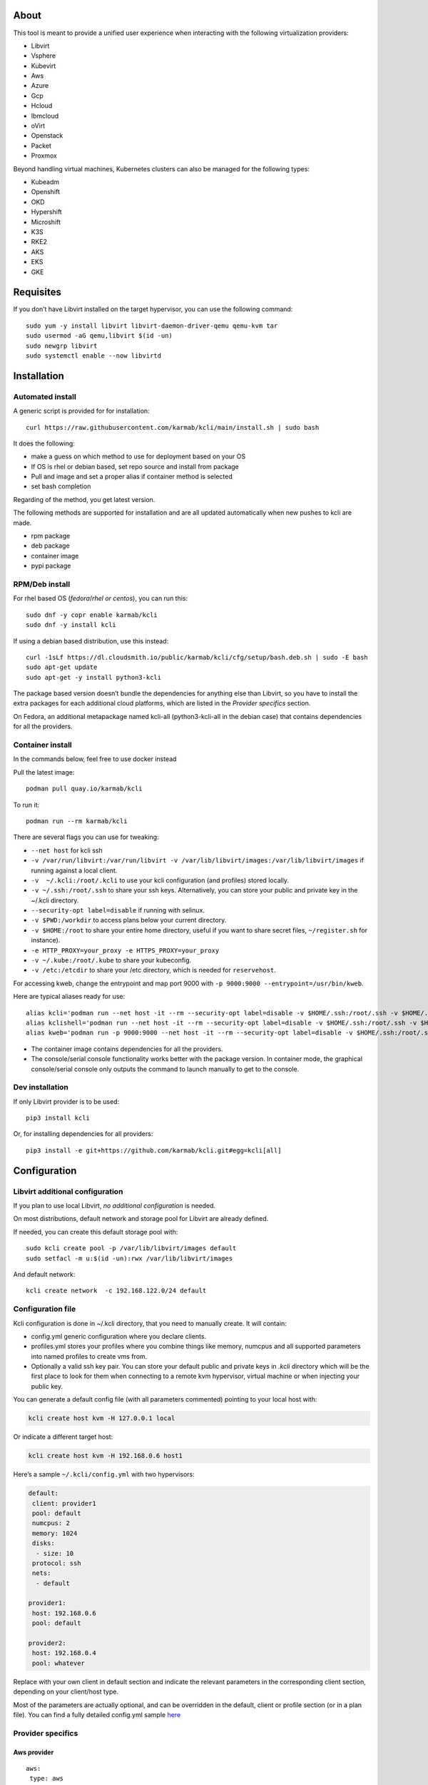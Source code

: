 About
=====

This tool is meant to provide a unified user experience when interacting with the following virtualization providers:

- Libvirt
- Vsphere
- Kubevirt
- Aws
- Azure
- Gcp
- Hcloud
- Ibmcloud
- oVirt
- Openstack
- Packet
- Proxmox

Beyond handling virtual machines, Kubernetes clusters can also be managed for the following types:

- Kubeadm
- Openshift
- OKD
- Hypershift
- Microshift
- K3S
- RKE2
- AKS
- EKS
- GKE

Requisites
==========

If you don’t have Libvirt installed on the target hypervisor, you can use the following command:

::

   sudo yum -y install libvirt libvirt-daemon-driver-qemu qemu-kvm tar
   sudo usermod -aG qemu,libvirt $(id -un)
   sudo newgrp libvirt
   sudo systemctl enable --now libvirtd

Installation
============

Automated install
-----------------

A generic script is provided for for installation:

::

   curl https://raw.githubusercontent.com/karmab/kcli/main/install.sh | sudo bash

It does the following:

- make a guess on which method to use for deployment based on your OS
- If OS is rhel or debian based, set repo source and install from package
- Pull and image and set a proper alias if container method is selected
- set bash completion

Regarding of the method, you get latest version.

The following methods are supported for installation and are all updated automatically when new pushes to kcli are made.

- rpm package
- deb package
- container image
- pypi package

RPM/Deb install
---------------

For rhel based OS (*fedora*/*rhel or centos*), you can run this:

::

   sudo dnf -y copr enable karmab/kcli
   sudo dnf -y install kcli

If using a debian based distribution, use this instead:

::

   curl -1sLf https://dl.cloudsmith.io/public/karmab/kcli/cfg/setup/bash.deb.sh | sudo -E bash
   sudo apt-get update
   sudo apt-get -y install python3-kcli

The package based version doesn’t bundle the dependencies for anything else than Libvirt, so you have to install the extra packages for each additional cloud platforms, which are listed in the *Provider specifics* section.

On Fedora, an additional metapackage named kcli-all (python3-kcli-all in the debian case) that contains dependencies for all the providers.

Container install
-----------------

In the commands below, feel free to use docker instead

Pull the latest image:

::

   podman pull quay.io/karmab/kcli

To run it:

::

   podman run --rm karmab/kcli

There are several flags you can use for tweaking:

- ``--net host`` for kcli ssh
- ``-v /var/run/libvirt:/var/run/libvirt -v /var/lib/libvirt/images:/var/lib/libvirt/images`` if running against a local client.
- ``-v  ~/.kcli:/root/.kcli`` to use your kcli configuration (and profiles) stored locally.
- ``-v ~/.ssh:/root/.ssh`` to share your ssh keys. Alternatively, you can store your public and private key in the ~/.kcli directory.
- ``--security-opt label=disable`` if running with selinux.
- ``-v $PWD:/workdir`` to access plans below your current directory.
- ``-v $HOME:/root`` to share your entire home directory, useful if you want to share secret files, ``~/register.sh`` for instance).
- ``-e HTTP_PROXY=your_proxy -e HTTPS_PROXY=your_proxy``
- ``-v ~/.kube:/root/.kube`` to share your kubeconfig.
- ``-v /etc:/etcdir`` to share your /etc directory, which is needed for ``reservehost``.

For accessing kweb, change the entrypoint and map port 9000 with ``-p 9000:9000 --entrypoint=/usr/bin/kweb``.

Here are typical aliases ready for use:

::

   alias kcli='podman run --net host -it --rm --security-opt label=disable -v $HOME/.ssh:/root/.ssh -v $HOME/.kcli:/root/.kcli -v /var/lib/libvirt/images:/var/lib/libvirt/images -v /var/run/libvirt:/var/run/libvirt -v $PWD:/workdir quay.io/karmab/kcli'
   alias kclishell='podman run --net host -it --rm --security-opt label=disable -v $HOME/.ssh:/root/.ssh -v $HOME/.kcli:/root/.kcli -v /var/lib/libvirt/images:/var/lib/libvirt/images -v /var/run/libvirt:/var/run/libvirt -v $PWD:/workdir --entrypoint=/bin/bash quay.io/karmab/kcli'
   alias kweb='podman run -p 9000:9000 --net host -it --rm --security-opt label=disable -v $HOME/.ssh:/root/.ssh -v $HOME/.kcli:/root/.kcli -v /var/lib/libvirt/images:/var/lib/libvirt/images -v /var/run/libvirt:/var/run/libvirt -v $PWD:/workdir --entrypoint=/usr/bin/kweb quay.io/karmab/kcli'

- The container image contains dependencies for all the providers.
- The console/serial console functionality works better with the package version. In container mode, the graphical console/serial console only outputs the command to launch manually to get to the console.

Dev installation
----------------

If only Libvirt provider is to be used:

::

   pip3 install kcli

Or, for installing dependencies for all providers:

::

   pip3 install -e git+https://github.com/karmab/kcli.git#egg=kcli[all]

Configuration
=============

Libvirt additional configuration
--------------------------------

If you plan to use local Libvirt, *no additional configuration* is needed.

On most distributions, default network and storage pool for Libvirt are already defined.

If needed, you can create this default storage pool with:

::

   sudo kcli create pool -p /var/lib/libvirt/images default
   sudo setfacl -m u:$(id -un):rwx /var/lib/libvirt/images

And default network:

::

   kcli create network  -c 192.168.122.0/24 default

Configuration file
------------------

Kcli configuration is done in ~/.kcli directory, that you need to manually create. It will contain:

- config.yml generic configuration where you declare clients.
- profiles.yml stores your profiles where you combine things like memory, numcpus and all supported parameters into named profiles to create vms from.
- Optionally a valid ssh key pair. You can store your default public and private keys in *.kcli* directory which will be the first place to look for them when connecting to a remote kvm hypervisor, virtual machine or when injecting your public key.

You can generate a default config file (with all parameters commented) pointing to your local host with:

.. code:: shell

   kcli create host kvm -H 127.0.0.1 local

Or indicate a different target host:

.. code:: shell

   kcli create host kvm -H 192.168.0.6 host1

Here’s a sample ``~/.kcli/config.yml`` with two hypervisors:

.. code:: yaml

   default:
    client: provider1
    pool: default
    numcpus: 2
    memory: 1024
    disks:
     - size: 10
    protocol: ssh
    nets:
     - default

   provider1:
    host: 192.168.0.6
    pool: default

   provider2:
    host: 192.168.0.4
    pool: whatever

Replace with your own client in default section and indicate the relevant parameters in the corresponding client section, depending on your client/host type.

Most of the parameters are actually optional, and can be overridden in the default, client or profile section (or in a plan file). You can find a fully detailed config.yml sample `here <https://github.com/karmab/kcli/tree/main/samples/config.yml>`__

Provider specifics
------------------

Aws provider
~~~~~~~~~~~~

::

   aws:
    type: aws
    access_key_id: AKAAAAAAAAAAAAA
    access_key_secret: xxxxxxxxxxyyyyyyyy
    region: eu-west-3
    keypair: mykey

The following parameters are specific to aws:

- ``access_key_id``
- ``access_key_secret``
- ``region``
- ``zone`` (Optional)
- ``keypair``
- ``session_token``

To use this provider with kcli rpm, you’ll need to install

::

   dnf -y install python3-boto3

see `AWS EKS workflow <https://github.com/karmab/kcli/blob/main/docs/EKS-kcli.md>`__ for an example process

Azure provider
~~~~~~~~~~~~~~

::

   azure:
    type: azure
    subscription_id: AKAAAAAAAAAAAAA
    app_id: AKAAAAAAAAAAAAA
    tenant_id: AKAAAAAAAAAAAAA
    secret: xxxxxxxxxxyyyyyyyy
    location: westus

The following parameters are specific to azure:

- ``subscription_id``
- ``app_id``
- ``tenant_id``
- ``secret``
- ``location``
- ``admin_user``. Defaults to superadmin
- ``admin_password``. If specified, it need to be compliant with azure policy. When missing, a random one is generated (and printed) for each vm
- ``mail``. Optional, used only to access serial console of vms.
- ``storage_account``. Optional, used for bucket related operations.

The policy for password states that a valid password needs to satisfy at least 3 of the following requirements:

- contain an uppercase character.
- contain a lowercase character.
- contain a numeric digit.
- contain a special character.
- not contain control characters.

You can create a service principal using Azure UI and add Contributor (and Storage Blob Data Contributor) role from there, or using az command like this:

::

   az ad sp create-for-rbac --role Contributor --name openshift-install --scope /subscriptions/${SUBSCRIPTION}
   az ad sp create-for-rbac --role "Storage Blob Data Contributor" --name openshift-install --scope /subscriptions/${SUBSCRIPTION}

To use this provider, you’ll need to install (from pip):

::

   pip3 install azure-mgmt-compute azure-mgmt-network azure-mgmt-resource azure-mgmt-core azure-identity

Gcp provider
~~~~~~~~~~~~

::

   gcp1:
    type: gcp
    credentials: ~/myproject.json
    project: myproject
    region: europe-west1

The following parameters are specific to Gcp:

- ``credentials`` (pointing to a json service account file). if not specified, the environment variable *GOOGLE_APPLICATION_CREDENTIALS* will be used
- ``project``
- ``region``
- ``zone`` (Optional)

also note that Gcp provider supports creation of dns records for an existing domain and that your home public key will be uploaded if needed

To gather your service account file:

- Select the “IAM” → “Service accounts” section within the Google Cloud Platform console.
- Select “Create Service account”.
- Select “Project” → “Editor” as service account Role.
- Select “Furnish a new private key”.
- Select “Save”.

To Create a dns zone:

- Select the “Networking” → “Network Services” → “Cloud DNS”.
- Select “Create Zone”.
- Put the same name as your domain, but with ‘-’ instead.

If accessing behind a proxy, be sure to set *HTTPS_PROXY* environment variable to ``http://your_proxy:your_port``

To use this provider, you’ll need to install (from pip):

::

   pip3 install google-api-python-client google-auth-httplib2 google-cloud-dns

If you want to deploy GKE clusters, you will also need ``google-cloud-container`` library

Hetzner Cloud provider
~~~~~~~~~~~~~~~~~~~~~~

::

   myhetzner:
     type: hcloud
     apikey: xxxx
     location: eu-gb

The following parameters are specific to hetzner cloud:

- apikey.
- location

To use this provider with kcli rpm, you’ll need to install the following packets (from pip):

::

   pip3 install hcloud

IBM Cloud provider
~~~~~~~~~~~~~~~~~~

::

   myibm:
     type: ibm
     iam_api_key: xxxx
     region: eu-gb
     zone: eu-gb-2
     vpc: pruebak

The following parameters are specific to ibm cloud:

- iam_api_key.
- region
- zone
- vpc. Default vpc
- cos_api_key. Optional Cloud object storage apikey
- cos_resource_instance_id. Optional Cloud object storage resource_instance_id (something like “crn:v1:bluemix:public:cloud-object-storage:global:a/yyy:xxxx::”). Alternatively you can provide the resource name
- cos_resource_instance_id. Optional Cis resource_instance_id used for DNS. Alternatively, you can provide the resource name

To use this provider with kcli rpm, you’ll need to install the following packets (from pip):

::

   pip3 install ibm_vpc ibm-cos-sdk ibm-platform-services ibm-cloud-networking-services cos-aspera

KVM/Libvirt provider
~~~~~~~~~~~~~~~~~~~~

::

   twix:
    type: kvm
    host: 192.168.1.6

Without configuration, Libvirt provider tries to connect locally using qemu:///system.

Additionally, remote hypervisors can be configured by indicating either a host, a port and protocol or a custom qemu url.

When using the host, port and protocol combination, default protocol uses ssh and as such assumes you are able to connect without password to your remote instance.

If using tcp protocol instead, you will need to configure Libvirtd in your remote Libvirt hypervisor to accept insecure remote connections.

You will also likely want to indicate default Libvirt pool to use (although, as with any parameter, it can be done in the default section).

The following parameters are specific to Libvirt:

- ``url`` custom qemu uri.
- ``session`` Defaults to ``False`` If you want to use qemu:///session (locally or remotely). Not recommended as it complicates access to the vm and is said to have lower performance.
- ``legacy`` Defaults to ``False``. Add extra socket information to libvirt uri as needed on some old hypervisors.

Kubevirt provider
~~~~~~~~~~~~~~~~~

For Kubevirt, you will need to define one (or several) sections with the type Kubevirt in your *~/.kcli/config.yml*

::

   kubevirt:
    type: kubevirt
    kubeconfig: _path_to_kubeconfig

You can use additional parameters for the Kubevirt section:

- ``kubeconfig`` kubeconfig file path
- ``context`` the k8s context to use.
- ``pool`` your default storageclass. can also be set as blank, if no storage class should try to bind pvcs.
- ``namespace`` target namespace.
- ``tags`` additional list of tags in a key=value format to put to all created vms in their *nodeSelector*. Can be further indicated at profile or plan level in which case values are combined. This provides an easy way to force vms to run on specific nodes, by matching labels.
- ``access_mode`` Way to access vms other ssh. Defaults to NodePort,in which case a svc with a nodeport pointing to the ssh port of the vm will be created. Otherpossible values are LoadBalancer to create a svc of type loadbalancer to point to the vm or External to connect using the sdn ip of the vm. If tunnel options are set, they take precedence
- ``volume_mode`` Volume Mode. Defaults to None
- ``volume_access`` Volume access mode. Defaults to None
- ``disk_hotplug`` Whether to allow to hotplug (and unplug) disks. Defaults to false. Note it also requires to enable The HotplugVolumes featureGate within Kubevirt
- ``embed_userdata`` Whether to embed userdata directly in the vm spec. Defaults to false
- ``registry`` Specific registry where to gather karmab/curl image used when pool/sc has a volume binding mode of WaitForFirstConsumer. Defaults to quay.io

You can use the following indications to gather context, create a suitable service account and retrieve its associated token:

To list the context at your disposal

::

   kubectl config view -o jsonpath='{.contexts[*].name}'

To create a service account and give it privileges to handle vms on a given namespace,

::

   SERVICEACCOUNT=kcli
   NAMESPACE=default
   kubectl create serviceaccount $SERVICEACCOUNT -n $NAMESPACE
   kubectl create rolebinding $SERVICEACCOUNT --clusterrole=admin --user=system:serviceaccount:$NAMESPACE:$SERVICEACCOUNT

To gather a token (in /tmp/token):

::

   SERVICEACCOUNT=kcli
   NAMESPACE=default
   SECRET=`kubectl get sa $SERVICEACCOUNT -n $NAMESPACE -o jsonpath={.secrets[0].name}`
   kubectl get secret $SECRET -n $NAMESPACE -o jsonpath={.data.token} | base64 -d

You can then shape a kubeconfig providing data as in this sample

::

   apiVersion: v1
   clusters:
   - cluster:
       insecure-skip-tls-verify: true
       server: https://${SERVER}:6443
     name: sa
   contexts:
   - context:
       cluster: sa
       namespace: ${NAMESPACE}
       user: sa
     name: sa
   current-context: sa
   kind: Config
   preferences: {}
   users:
   - name: sa
     user:
       token: ${TOKEN}

On OpenShift, you can simply use

::

   oc whoami -t

*kubectl* (or *oc*) is the only requirement

Openstack provider
~~~~~~~~~~~~~~~~~~

::

   myopenstack:
    type: openstack
    user: testk
    password: testk
    project: testk
    domain: Default
    auth_url: http://openstack:5000/v3
    ca_file: ~/ca-trust.crt

The following parameters are specific to openstack:

- ``envrc`` (Optional) Path to an envrc file
- ``auth_url``
- ``project``
- ``domain`` Defaults to *Default*
- ``ca_file`` (Optional)
- ``external_network`` (Optional). Indicates which network use for floating ips (useful when you have several ones)
- ``region_name`` (Optional). Used in OVH Openstack
- ``glance_disk`` (Optional). Prevents creating a disk from glance image. Defaults to false
- ``token`` (Optional). Keystone Token (That can be retrieved with ``openstack token issue -c id -f value``)

To use this provider with kcli rpm, you’ll need to install the following rpms

::

   grep -q 'Red Hat' /etc/redhat-release && subscription-manager repos --enable openstack-16-tools-for-rhel-8-x86_64-rpms
   dnf -y install python3-keystoneclient python3-glanceclient python3-cinderclient python3-neutronclient python3-novaclient python3-swiftclient

oVirt provider
~~~~~~~~~~~~~~

::

   myovirt:
    type: ovirt
    host: ovirt.default
    user: admin@internal
    password: prout
    datacenter: Default
    cluster: Default
    pool: Default
    org: YourOrg
    ca_file: ~/ovirt.pem

The following parameters are specific to oVirt:

- ``org`` Organization
- ``ca_file`` Points to a local path with the cert of the oVirt engine host. It can be retrieved with ``curl "http://$HOST/ovirt-engine/services/pki-resource?resource=ca-certificate&format=X509-PEM-CA" > ~/.kcli/ovirt.pem``
- ``cluster`` Defaults to Default
- ``datacenter`` Defaults to Default
- ``filtervms`` Defaults to True. Only list vms created by kcli.
- ``filteruser`` Defaults to False. Only list vms created by own user
- ``filtertag`` Defaults to None. Only list vms created by kcli with the corresponding filter=filtertag in their description. Useful for environments when you share the same user

Note that pool in oVirt context refers to storage domain.

To use this provider with kcli rpm, you’ll need to install

::

   dnf -y install https://resources.ovirt.org/pub/yum-repo/ovirt-release44.rpm
   dnf -y install python3-ovirt-engine-sdk4

Deploying oVirt dependencies with pip
^^^^^^^^^^^^^^^^^^^^^^^^^^^^^^^^^^^^^

You will need to get *ovirt-engine-sdk-python* . On fedora, for instance, you would run:

::

   dnf -y copr enable karmab/kcli
   yum -y install kcli gcc redhat-rpm-config python3-devel openssl-devel libxml2-devel libcurl-devel
   export PYCURL_SSL_LIBRARY=openssl
   pip3 install ovirt-engine-sdk-python

On rhel, set PYCURL_SSL_LIBRARY to nss instead

If you install manually from pip, you might need to install pycurl manually with the following line (and get openssl-dev headers)

::

   pip install --no-cache-dir --global-option=build_ext --global-option="-L/usr/local/opt/openssl/lib" --global-option="-I/usr/local/opt/openssl/include"  pycurl

Packet provider
~~~~~~~~~~~~~~~

::

   myvpacket:
     type: packet
     auth_token: xxxx
     project: kcli
     facility: ams1
     tunnelhost: wilibonka.mooo.com

The following parameters are specific to packet:

- auth_token.
- project
- facility. Can be omitted in which case you will have to specify on which facility to deploy vms.
- tunnelhost. Optional. When creating vms using ignition, the generated ignition file will be copied to the tunnelhost so it can be served (typically via web)
- tunneldir. Where to copy the ignition files when using a tunnelhost. Defaults to */var/www/html*

To use this provider with kcli rpm, you’ll need to install packet-python (from pip):

::

   pip3 install packet-python

Proxmox provider
~~~~~~~~~~~~~~~~

::

   myproxmox:
    type: proxmox
    host: pve.karmalabs.corp
    user: root@pam
    password: mypassword
    pool: local

The following parameters are specific to proxmox:

- ``auth_token_name`` and ``auth_token_secret`` (Optional). API Token used for authentification instead of password.
- ``filtertag`` (Optional). Only manage VMs created by kcli with the corresponding tag.
- ``node`` (Optional). Create VMs on specified PVE node in case of Proxmox cluster.
- ``imagepool`` (Optional). Storage pool for images and ISOs.
- ``verify_ssl`` (Optional). Enable/Disable SSL verification. Default to True.

Note that uploading images and cloud-init/ignition files requires ssh access to the Proxmox host. It’s highly recommended to configure passwordless ssh authentification.

To use this provider with kcli rpm, you’ll need to install the following rpms

::

   pip3 install proxmoxer

Vsphere provider
~~~~~~~~~~~~~~~~

::

   myvsphere:
    type: vsphere
    host: xxx-vcsa67.vcenter.e2e.karmalabs.corp
    user: administrator@karmalabs.corp
    password: mypassword
    datacenter: Madrid
    cluster: mycluster
    pool: mysuperdatastore

The following parameters are specific to Vsphere:

- ``cluster``
- ``datacenter`` Defaults to Default
- ``filtervms`` Defaults to False. Only list vms created by kcli. Useful for environments when you are superadmin and have a ton of vms!!!
- ``category`` Defaults to kcli. Category where to create tags in order to apply them to vms. If tags are requested for a given vm, they will be created on the fly along with the category, if missing
- ``basefolder`` Optional base folder where to create all vms
- ``isofolder`` Optional folder where to keep ISOs
- ``dvs`` Whether to gather DVS networks. Enabled by default, but can be set to False to speed up operations if you don’t have dvs networks
- ``import_network`` Defaults to ‘VM Network’. Network to use as part of the template created when downloading image
- ``timeout`` Defaults to 3600. Custom connectionPooltimeout
- ``force_pool`` Defaults to False. Whether to check source pool of image and relocate when it doesn’t match specified pool
- ``restricted`` Defaults to False. Prevents create folder operations
- ``serial`` Defaults to False. Enables serial console for each vm using an aleatory port on the corresponding host (This requires to add the firewall rule set named *VM serial port connected over network*)

Note that pool in Vsphere context refers to datastore.

To use this provider with kcli rpm, you’ll need to install

::

   dnf -y install python3-pyvmomi python3-cryptography

Using a standalone ESX
^^^^^^^^^^^^^^^^^^^^^^

For an esx, a couple of adjustments are needed. The cluster should point to the hostname of the esx and the keys datacenter, pools and user have fixed values.

::

   myesx:
     type: vsphere
     host: 10.6.118.114
     user: root
     password: mypassword
     datacenter: ha-datacenter
     pool: datastore1
     cluster: superesx

Using hostgroups and vm-host rules
^^^^^^^^^^^^^^^^^^^^^^^^^^^^^^^^^^

The requisite is to create the hostgroup by yourself so that you can associate your hosts to it.

Then, when creating a vm, one can provide the following extra parameters:

- vmgroup: if it doesn’t exist, the group will be created and in any case, the vm will get added to it.

- hostgroup and hostrule: if both are provided and the hostrule doesnt exist, it will be created as affinity rule with the vmgroup and the hostgroup to it.

Note that when using this within a plan (or a cluster), it’s enough to provide hostgroup and hostrule for the first vm of the plan so that the hostrule gets created ( though a kcli vmrule for instance), and vmgroup for all of them, so that the group gets created with the first vm, and then the remaining vm only get added.

Also note that vmgroups and hostrules dont get deleted along with vms (to ease recreation of the same assets).

Using vm anti affinity rules
^^^^^^^^^^^^^^^^^^^^^^^^^^^^

Within a plan, you can set the keyword ``antipeers`` to a list of vms which should never land on the same ESX host. When the last vm from this list gets created, the corresponding anti affinity rule will be created (and Vsphere will relocate the other vms accordingly)

Web
~~~

This provider allows you to interact with a kweb instance using kcli commands

::

   myweb:
    type: web
    host: 127.0.0.1
    port: 8000

The following parameters are specific to the web provider:

- ``localkube``. Defaults to true. Use REST calls when handling kubes

Storing credentials securely
----------------------------

You can hide your secrets in *~/.kcli/config.yml* by replacing any value by *?secret*. You can then place the real value in *~/.kcli/secrets.yml* by using the same yaml hierarchy.

For instance, if you have the following in your config file:

::

   xxx:
    password: ?secret

You would then put the real password in your secrets file this way:

::

   xxx:
    password: mypassword

Auto Completion
---------------

You can enable autocompletion if running kcli from package or pip.

Add the following line in one of your shell files (.bashrc, .zshrc, …)

::

   eval "$(register-python-argcomplete kcli)"

With fish, add the following snippet in *.config/fish/config.fish*

::

   function __fish_kcli_complete
       set -x _ARGCOMPLETE 1
       set -x _ARGCOMPLETE_IFS \n
       set -x _ARGCOMPLETE_SUPPRESS_SPACE 1
       set -x _ARGCOMPLETE_SHELL fish
       set -x COMP_LINE (commandline -p)
       set -x COMP_POINT (string length (commandline -cp))
       set -x COMP_TYPE
       if set -q _ARC_DEBUG
           kcli 8>&1 9>&2 1>/dev/null 2>&1
       else
           kcli 8>&1 9>&2 1>&9 2>&1
       end
   end
   complete -c kcli -f -a '(__fish_kcli_complete)'

Usage
=====

Creating a vm
-------------

Cloud Images from common distros aim to be the primary source for your vms.

You can list available cloud images ready for downloading with

.. code:: shell

   kcli list available-images

*kcli download image* can be used to download a specific cloud image. for instance, centos9:

.. code:: shell

   kcli download image centos9stream

At this point, you can deploy vms directly from the image, using default settings for the vm:

.. code:: shell

   kcli create vm -i centos9stream vm1

This create a vm with 2 numcpus and 512Mb of ram, and also inject your public key using cloudinit.

The resulting vm can be accessed using *kcli ssh vm1*.

Kcli uses the default ssh_user associated to the `cloud image <http://docs.openstack.org/image-guide/obtain-images.html>`__.

To guess it, kcli checks the image name. So for example, your centos image must contain the term “centos” in the file name, otherwise “root” is used.

For out of band access to the vm, ``kcli console`` or ``kcli console --serial`` can be used

Customizing a vm
----------------

Using parameters, you can tweak the vm creation. A full list of keywords can be used.

You can use the following to get a list of available keywords, and their default value

.. code:: shell

   kcli get keywords

When creating a vm, you can then combine any of those keywords

.. code:: shell

   kcli create vm -P keyword1=value1 -P keyword2=value2 -P keyword2=value3 (....)

Note that those parameters dont have to be only keyword. You can pass any key-value pair so that they are used when injecting files or commands.

Cpus and Memory
~~~~~~~~~~~~~~~

Using such parameters, you can tweak the vm creation. For instance, the following customizes the number of cpus and memory of the vm.

.. code:: shell

   kcli create vm -i centos9stream -P memory=2048 -P numcpus=4 vm1

Disks
~~~~~

You can also pass ``disks``. For instance to create a vm with 2 disks

.. code:: shell

   kcli create vm -i centos9stream -P disks=[10,20] vm1

The disks keyword can either be a list of integers or we can pass a list of dictionaries to tweak even further. For instance, we can set the disk interface of one of the disk so that it uses SATA

.. code:: shell

   kcli create vm -i centos9stream -P disks=['{"size": 10, "interface": "sata"}'] vm1

You can combine both syntaxes, as shown in the next example where we create a 2-disks vm where the second one is SATA

.. code:: shell

   kcli create vm -i centos9stream -P disks=['20,{"size": 10, "interface": "sata"}'] vm1

Nets
~~~~

``nets`` keyword allows you to create vms with several nics and using specific networks. For instance, we can create a vm with two nics connected to the default network

.. code:: shell

   kcli create vm -i centos9stream -P nets=[default,default] vm1

As with disks, we can tweak even further, for instance, to force the mac address of the vm

.. code:: shell

   kcli create vm -i centos9stream -P nets=['{"name": "default", "mac": "aa:aa:aa:bb:bb:90"}'] vm1

Or change the nic driver

.. code:: shell

   kcli create vm -i centos9stream -P nets=['{"name": "default", "type": "e1000"}'] vm1

Again, both syntaxes can be combined

Injecting files
~~~~~~~~~~~~~~~

You can inject a list of ``files`` in your vms. For instance, to inject a file named myfile.txt, use

.. code:: shell

   kcli create vm -i centos9stream -P files=[myfile.txt] vm1

The corresponding file will be located in /root

Note that this file gets rendered first through jinja, by using any of the parameter provided in the command line.

For instance, if myfile.txt contains:

::

   Welcome to the box {{ mybox }}

When we launch ``kcli create vm -i centos9stream -P files=[myfile.txt] -P mybox=superbox``, the myfile.txt ends up with the following content:

::

   Welcome to the box superbox

By using jinja constructs (whether variables, conditional or loops), we can customize completely the resulting vm

Of course, we might not want all files to end up in /root. By using a more accurate spec in our files section, we can indicate where to create the file

.. code:: shell

   kcli create vm -i centos9stream -P files=['{"path": "/etc/motd", "origin": "myfile.txt"}']

We can also set a specific mode for the file

.. code:: shell

   kcli create vm -i centos9stream -P files=['{"path": "/etc/motd", "origin": "myfile.txt", "mode": "644}']

Injecting cmds and scripts
~~~~~~~~~~~~~~~~~~~~~~~~~~

You can inject a list of ``cmds`` in your vms. For instance, to install a specific package use

.. code:: shell

   kcli create vm -i centos9stream -P cmds=['yum -y install nc'] vm1

Alternatively, you can use the keyword ``scripts`` to inject a list of script files from you current directory

.. code:: shell

   kcli create vm -i centos9stream -P scripts=[myscript.sh]  vm1

This has the benefit that the scripts get rendered via jinja in the same way as files do, by leveraging additional parameters provided in the command line

As always, both cmds and scripts can be specified, in which case cmds are run first.

Creating empty vms
~~~~~~~~~~~~~~~~~~

So far, our examples have used a cloud image via the ``-i/--image`` flag but it’s not mandatory. For instance, we can create an empty vm with a complete spec

.. code:: shell

   kcli create vm -P uefi=true -P start=false -P memory=20480 -P numcpus=16 -P disks=[50,50] -P nets=[default] myvm

Note that when not using a cloud image, cloudinit/ignition wont be used.

Using Profiles
--------------

Instead of providing parameters on the command line, you can use profiles.

Profiles are meant to help creating single vm with preconfigured settings (number of CPUS, memory, size of disk, network, which image to use, extra commands to run on start, whether reserving dns,….)

You use the file *~/.kcli/profiles.yml* to declare your profiles. Here’s a snippet declaring a profile named ``mycentos``:

::

   mycentos:
    image: centos9stream
    numcpus: 2
    disks:
     - size: 10
    reservedns: true
    nets:
     - name: default
    cmds:
     - echo unix1234 | passwd --stdin root

With this section, you can use the following to create a vm

.. code:: shell

   kcli create vm -p mycentos myvm

You can inherit settings from a base profile like this

::

   profile2:
    base: profile1

Cloudinit/Ignition support
--------------------------

Cloudinit is enabled by default and handles static networking configuration, hostname setting, injecting ssh keys and running specific commands and entire scripts, and copying entire files.

For vms based on coreos, ignition is used instead of cloudinit although the syntax is the same. If $name.ign or $plan.ign are found in the current directory, their content will be merged. The extension .cloudinit does the same for cloudinit.

To ease OpenShift deployment, when a node has a name in the $cluster-role-$num, where role can either be ctlplane, worker or bootstrap, additional paths are searched, namely:

- $cluster-$role.ign
- clusters/$cluster/$role.ign
- $HOME/.kcli/clusters/$cluster/$role.ign

For ignition support on oVirt, you will need a version of ovirt >= 4.3.4

Interacting with vms
--------------------

Although the primary goal of kcli is to ease creation of vms, the tool is meant to make it easy to interact with the provider beyond that.

The following commands are typically used when dealing with vms

- List vms

  - ``kcli list vm``

- List install images

  - ``kcli list images``

- Delete vm

  - ``kcli delete vm vm1``

- Get detailed info on a specific vm

  - ``kcli info vm vm1``

- Start vm

  - ``kcli start vm vm1``

- Stop vm

  - ``kcli stop vm vm1``

- Get remote-viewer console

  - ``kcli console vm vm1``

- Get serial console (over TCP). Requires the vms to have been created with kcli and netcat client installed on hypervisor

  - ``kcli console vm -s vm1``

- Add 5GB disk to vm1, using pool named images

  - ``kcli create vm-disk -s 5 -p images vm1``

- Delete disk named vm1_2.img from vm1

  - ``kcli delete disk --vm vm1 vm1_2.img``

- Update memory in vm1 to 2GB memory

  - ``kcli update vm -P memory=2048 vm1``

- Clone vm1 to new vm2

  - ``kcli clone -b vm1 vm2``

- Connect with ssh to vm vm1

  - ``kcli ssh vm1``

- Add a new nic from network default to vm1

  - ``kcli create nic -n default vm1``

- Delete nic eth2 from vm

  - ``kcli delete nic -i eth2 vm1``

- Create snapshot named snap1 for vm1:

  - ``kcli create snapshot vm -n vm1 snap1``

- Export vm:

  - ``kcli export vm vm1``

We can interact using the same constructs with other objects, such as network or (storage) pool

- Create a new network

  - ``kcli create network -c 192.168.7.0/24 mynet``

- Create new pool

  - ``kcli create pool -p /home/images images``

Omitting vm’s name
------------------

When you don’t specify a vm, the last one created by kcli on the corresponding client is used (the list is stored in *~/.kcli/vm*)

So for instance, you can simply use the following command to access your last vm:

``kcli ssh``

Using multiple providers
------------------------

If you have multiple providers, you can generally use the flag *-C $CLIENT* to point to a specific one

You can also use the following to list the vms of all your hosts/clients:

``kcli -C all list vm``

Using plans
-----------

a *plan* is a file in yaml with a list of profiles, vms, disks, and networks and vms to deploy.

The following types can be used within a plan:

- vm (this is the type used when none is specified)
- image
- network
- disk
- pool
- profile
- ansible
- container
- dns
- plan (so you can compose plans from several urls)
- kube
- workflow

Create a plan
~~~~~~~~~~~~~

Here’s a basic plan to get a feel of plan’s logic

::

   vm1:
    image: centos9stream
    numcpus: 8
    memory: 2048
    files:
    - path: /etc/motd
      content: Welcome to the cruel world

   vm2:
    image: centos9stream
    numcpus: 8
    memory: 2048
    cmds:
    - yum -y install httpd

To run this plan, we save it as ``myplan.yml`` and we can then deploy it using ``kcli create plan -f myplan.yml``

This will create two vms based on the centos9stream cloud image, with the specified hardware characteristics and injecting a specific file for vm1, or running a command to install httpd for vm2.

Additionally, your ssh public key gets automatically injected to the node, and the hostname of those vms get set, all through cloudinit.

Although this is a simple plan, note that:

- it’s expected to behave exactly the same regardless of your target virtualization platform
- can be relaunched in an idempotent manner

Use variables with a plan
~~~~~~~~~~~~~~~~~~~~~~~~~

Let’s modify our plan to make it more dynamic

::

   parameters:
    image: centos9stream
    numcpus: 8
    memory: 2048
    packages:
    - httpd
    motd: Welcome to the cruel world

   vm1:
    image: {{ image }}
    numcpus: {{ numcpus }}
    memory: {{ memory }}
    files:
    - path: /etc/motd
      content: {{ motd }}

   vm2:
    image: {{ image }}
    numcpus: {{ numcpus }}
    memory: {{ memory }}
    cmds:
   {% for package in packages %}
    - yum -y install {{ package }}
   {% endfor %}

This looks similar to the first example, but now we have a parameters section where we define default values for a set of variables that is then used within the plan, through jinja.

When creating the plan, any of those parameter can be overriden by using ``-P key=value``, or providing a parameter file.

For instance, we would run ``kcli create plan -f my_plan.yml -P numcpus=16 -P memory=4096 -P motd="Welcome to the cool world`` to create the two same vms with different hardware values and with a custom motd in vm1

Note that any jinja construct can be used within a plan (or through the files or the scripts referenced by said plan)

plan types
~~~~~~~~~~

Here are some examples of each type (more examples can be found in the `samples repo <https://github.com/karmab/kcli-plan-samples>`__):

cluster
^^^^^^^

.. code:: yaml

   mycluster:
     type: cluster
     kubetype: openshift
     upstream: true
     ctlplanes: 3
     workers: 3

All possible ``kubetypes`` are: ``openshift``, ``generic``, ``microshift``, ``aks``, ``eks``, ``gke``, ``hypershift``, ``k3s``, ``openshift-sno``, ``rke2``.

container
^^^^^^^^^

.. code:: yaml

   centos:
    type: container
     image: centos
     cmd: /bin/bash
     ports:
      - 5500
     volumes:
      - /root/coco

The following keywords can be used:

- *image* name of the image to pull.
- *cmd* command to run within the container.
- *ports* array of ports to map between host and container.
- *volumes* array of volumes to map between host and container. You can alternatively use the keyword *disks*. You can also use more complex information provided as a hash

Within a volumes section, you can use path, origin, destination and mode as keys. mode can either be rw o ro and when origin or destination are missing, path is used and the same path is used for origin and destination of the volume. You can also use this typical docker syntax:

.. code:: yaml

   volumes:
    - /home/cocorico:/root/cocorico

Also, note that basic commands ( start, stop, console, plan, list) accept a *–container* flag.

disk
^^^^

.. code:: yaml

   share1.img:
    type: disk
    size: 5
    pool: vms
    vms:
     - centos1
     - centos2

Here the disk is shared between two vms (that typically would be defined within the same plan)

dns
^^^

.. code:: yaml

   yyy:
    type: dns
    net: default
    ip: 192.168.1.35

image
^^^^^

.. code:: yaml

   centos7:
    type: image
    url: http://cloud.centos.org/centos/7/images/CentOS-7-x86_64-GenericCloud.qcow2

If you point to an url not ending in qcow2/qc2 (or img), your browser will be opened for you to proceed. Also note that you can specify a command with the *cmd* key, so that virt-customize is used on the image once it’s downloaded.

network
^^^^^^^

.. code:: yaml

   mynet:
    type: network
    cidr: 192.168.95.0/24

You can also use the boolean keyword *dhcp* (mostly to disable it) and isolated . When not specified, dhcp and nat will be enabled

plan’s plan
^^^^^^^^^^^

.. code:: yaml

   ovirt:
     type: plan
     url: github.com/karmab/kcli-plans/ovirt/upstream.yml
     run: true

You can alternatively provide a file attribute instead of url pointing to a local plan file:

pool
^^^^

.. code:: yaml

   mypool:
     type: pool
     path: /home/mypool

profile
^^^^^^^

.. code:: yaml

   myprofile:
     type: profile
     image: centos9stream
     memory: 3072
     numcpus: 1
     disks:
      - size: 15
      - size: 12
     nets:
      - default
     pool: default

vms
^^^

You can point at an existing profile in your plans, define all parameters for the vms, or combine both approaches. You can even add your own profile definitions in the plan file and reference them within the same plan:

.. code:: yaml

   big:
     type: profile
     image: centos9stream
     memory: 6144
     numcpus: 1
     disks:
      - size: 45
     nets:
      - default
     pool: default

   myvm:
     profile: big

Specific scripts and IPS arrays can be used directly in the plan file (or in profiles one).

The `kcli-plan-samples repo <https://github.com/karmab/kcli-plan-samples>`__ contains samples to get you started. You will also find under karmab user dedicated plan repos to deploy oVirt, Openstack, …

When launching a plan, the plan name is optional. If none is provided, a random one will be used.

If no plan file is specified with the -f flag, the file ``kcli_plan.yml`` in the current directory will be used.

When deleting a plan, the network of the vms will also be deleted if no other vm are using them. You can prevent this by setting *keepnetworks* to ``true`` in your configuration.

workflow
^^^^^^^^

Workflow allows you to launch scripts locally after they are rendered

.. code:: yaml

   myworkflow:
     type: workflow
     scripts:
     - frout.sh
     - prout.py
     files:
     - frout.txt

This would execute the two scripts after rendering them into a temporary directory, along with the files if provided. Note that you can omit the scripts section and instead indicate the script to run as name of the workflow. This requires it to be a sh/bash script and as such being suffixed by .sh

By default ``files`` items are rendered directly in the ``/root`` directory with the same directory structure as the original files, and ``scripts`` items are rendered in a temporary directory. For example:

.. code:: yaml

   myworkflow:
     type: workflow
     scripts:
     - arch/frout.sh
     files:
     - arch/frout.txt
     - arch/template/frout.j2

Will create files similar to this:

::

   /tmp/tmpfiox_arx/frout.sh
   /root/arch/frout.txt
   /root/arch/template/frout.j2

There is an optional field called ``destdir`` that we can use to force the destination directory, so that:

.. code:: yaml

   myworkflow:
     type: workflow
     destdir: outdir
     scripts:
     - arch/frout.sh
     files:
     - arch/frout.txt
     - arch/template/frout.j2

Will create the following file structure:

::

   ./outdir/frout.sh
   ./outdir/arch/frout.txt
   ./outdir/arch/template/frout.j2

Additionally elements from ``files`` can use a mapping instead of a string to specify the destination directories of the files:

.. code:: yaml

   myworkflow:
     type: workflow
     destdir: outdir
     scripts:
     - arch/frout.sh
     files:
     - origin: arch/frout.txt
       path: ./outdir/frout.txt
     - origin: arch/template/frout.j2
       path: ./outdir/frout.j2

Will create the following file structure:

::

   ./outdir/frout.sh
   ./outdir/frout.txt
   ./outdir/frout.j2

When using a directory in a ``files`` section the structure will be recreated and all files within it will be rendered.

If we have this file structure:

::

   ./arch/frout.sh
   ./arch/frout.txt
   ./arch/frout.j2
   ./arch/subdir/anotherfile.sh

And we use this workflow:

.. code:: yaml

   myworkflow:
     type: workflow
     destdir: outdir
     scripts:
     - arch/frout.sh
     files:
     - origin: arch

We’ll end up with the following:

::

   ./outdir/frout.sh
   ./outdir/arch/frout.txt
   ./outdir/arch/frout.j2
   ./outdir/arch/subdir/anotherfile.sh

Remote plans
------------

You can use the following command to execute a plan from a remote url:

.. code:: yaml

   kcli create plan --url https://raw.githubusercontent.com/karmab/kcli-plan-samples/main/simpleplan.yml

Typical parameters
------------------

Disk and Network related parameters are detailed below as they are commonly used as part of profile or plans.

Disk parameters
~~~~~~~~~~~~~~~

You can add disk this way in your profile or plan files:

.. code:: yaml

   disks:
    - size: 20
      pool: default
    - size: 10
      thin: False
      interface: scsi

Within a disk section, you can use the word size, thin and format as keys.

- *thin* Value used when not specified in the disk entry. Defaults to true
- *interface* Value used when not specified in the disk entry. Defaults to virtio. Could also be scsi, sata or ide, if vm lacks virtio drivers

Network parameters
~~~~~~~~~~~~~~~~~~

You can mix simple strings pointing to the name of your network and more complex information provided as hash. For instance:

.. code:: yaml

   nets:
    - default
    - name: private
      nic: eth1
      ip: 192.168.0.220
      mask: 255.255.255.0
      gateway: 192.168.0.1

Within a net section, you can use name, nic, IP, mac, mask, gateway and alias as keys. type defaults to virtio but you can specify anyone (e1000,….).

You can also use *noconf: true* to only add the nic with no configuration done in the vm.

the *ovs: true* allows you to create the nic as ovs port of the indicated bridge. Not that such bridges have to be created independently at the moment

You can also provide network configuration on the command line when creating a single vm with something like:

::

   kcli create vm -i $img -P nets=['{"name":"default","ip":"192.168.122.250","netmask":"24","gateway":"192.168.122.1"}']

ip, dns and host Reservations
~~~~~~~~~~~~~~~~~~~~~~~~~~~~~

If you set *reserveip* to True, a reservation will be made if the corresponding network has dhcp and when the provided ip belongs to the network range. Note providing such ip is mandatory.

You can set *reservedns* to True to create a dns entry for the vm in the corresponding network ( only done for the first nic).

You can set *reservehost* to True to create an entry for the host in /etc/hosts ( only done for the first nic). It’s done with sudo and the entry gets removed when you delete the vm. On macosx, you should use gnu-sed ( from brew ) instead of regular sed for proper deletion.

If you dont want to be asked for your sudo password each time, here are the commands that are escalated:

.. code:: shell

    - echo .... # KVIRT >> /etc/hosts
    - sed -i '/.... # KVIRT/d' /etc/hosts

\`

Exposing a plan
---------------

You can expose a given plan in a web fashion with ``kcli expose`` so that others can make use of some infrastructure you own without having to deal with kcli themseleves.

The user will be presented with a simple UI (running on port 9000) with a listing of the current vms of the plan and buttons allowing to either get info on the plan, delete or reprovision it.

To expose your plan (with an optional list of parameters):

::

   kcli expose plan -f your_plan.yml -P param1=value1 -P param2=value plan_name

The indicated parameters are the ones from the plan that you want to expose to the user upon provisioning, with a provided default value that they’ll be able to overwrite.

When the user reprovisions, In addition to those parameters, he will be able to specify:

- a list of mail addresses to notify upon completion of the lab provisioning. Note it requires to properly set notifications in your kcli config.
- an optional owner which will be added as metadata to the vms, so that it’s easy to know who provisioned a given plan

Precreating a list of plans
~~~~~~~~~~~~~~~~~~~~~~~~~~~

If you’re running the same plan with different parameter files, you can simply create files in the directory where your plan lives, naming them parameters_XXX.yml|yaml, and/or in a subdirectory named ``paramfiles``. The UI will then show you those as separated plans so that they can be provisioned individually applying the corresponding values from the parameter files (after merging them with the
user provided data).

Using several clients
~~~~~~~~~~~~~~~~~~~~~

When specifying different parameter files, you can include the ``client`` keyword to target a given client The code will then select the proper client for create/delete/info operations.

Using expose feature from a web server
~~~~~~~~~~~~~~~~~~~~~~~~~~~~~~~~~~~~~~

You can use mod_wsgi with httpd or similar mechanisms to use the expose feature behind a web server so that you serve content from a specific port or add layer of security like htpasswd provided from outside the code.

For instance, you could create the following kcli.conf in apache

::

   <VirtualHost *>
       WSGIScriptAlias / /var/www/kcli.wsgi
       <Directory /var/www/kcli>
           Order deny,allow
           Allow from all
       </Directory>
   </VirtualHost>

the file kcli.wsgi would contain the following python code:

::

   import logging
   import os
   import sys
   from kvirt.config import Kconfig
   from kvirt.expose import Kexposer
   logging.basicConfig(stream=sys.stdout)

   os.environ['HOME'] = '/usr/share/httpd'
   inputfile = '/var/www/myplans/plan1.yml'
   overrides = {'param1': 'jimi_hendrix', 'param2': False}
   config = Kconfig()
   kexposer = Kexposer(config, 'myplan', inputfile, overrides=overrides)
   application = kexposer.app
   application.secret_key = 'XXX'

Calling expose endpoints through REST
~~~~~~~~~~~~~~~~~~~~~~~~~~~~~~~~~~~~~

the `swagger spec <https://petstore.swagger.io/?url=https://raw.githubusercontent.com/karmab/kcli/main/kvirt/expose/swagger.yml>`__ indicates the available endpoints.

Overriding parameters
---------------------

You can override parameters in:

- commands
- scripts
- files
- plan files
- profiles

For that, you can pass in kcli vm or kcli plan the following parameters:

- -P x=1 -P y=2 and so on .
- –paramfile - In this case, you provide a yaml file ( and as such can provide more complex structures ).

Note that parameters provided as uppercase are made environment variables within the target vm by creating ``/etc/profile.d/kcli.sh``

The indicated objects are then rendered using jinja.

::

   centos:
    image: centos9stream
    cmds:
     - echo x={{ x }} y={{ y }} >> /tmp/cocorico.txt
     - echo {{ password | default('unix1234') }} | passwd --stdin root

You can make the previous example cleaner by using the special key parameters in your plans and define there variables:

::

   parameters:
    password: unix1234
    x: coucou
    y: toi
   centos:
    image: centos9stre<m
    cmds:
     - echo x={{ x }} y={{ y }} >> /tmp/cocorico.txt
     - echo {{ password  }} | passwd --stdin root

Finally note that you can also use advanced jinja constructs like conditionals and so on. For instance:

::

   parameters:
     net1: default
   vm4:
     image: centos9stream
     nets:
       - {{ net1 }}
   {% if net2 is defined %}
       - {{ net2 }}
   {% endif %}

Also, you can reference a *baseplan* file in the *parameters* section, so that parameters are concatenated between the base plan file and the current one:

::

   parameters:
      baseplan: upstream.yml
      xx_version: v0.7.0

Keyword Parameters
==================

We provide a complete list of parameters

Specific parameters for a provider
----------------------------------

=============== ============= ====================================================
Parameter       Default Value Comments
=============== ============= ====================================================
*host*          127.0.0.1     
*port*                        Defaults to 22 if ssh protocol is used
*user*          root          
*protocol*      ssh           
*url*                         can be used to specify an exotic qemu url
*tunnel*        False         make kcli use tunnels for console and for ssh access
*keep_networks* False         make kcli keeps networks when deleting plan
=============== ============= ====================================================

Available parameters for provider/profile/plan files
----------------------------------------------------

================== ==================================== =====================================================================================================================================================================================================================================================================================================================
Parameter          Default Value                        Comments
================== ==================================== =====================================================================================================================================================================================================================================================================================================================
*client*           None                                 Allows to target a different client/host for the corresponding entry
*virttype*         None                                 Only used for Libvirt where it evaluates to kvm if acceleration shows in capabilities, or qemu emulation otherwise. If a value is provided, it must be either kvm, qemu, xen or lxc
*cpumodel*         host-model                           
*cpuflags*         []                                   You can specify a list of strings with features to enable or use dict entries with *name* of the feature and *policy* either set to require,disable, optional or force. The value for vmx is ignored, as it’s handled by the nested flag
*numcpus*          2                                    
*cpuhotplug*       False                                
*numamode*         None                                 numamode to apply to the workers only.
*cpupinning*       []                                   cpupinning conf to apply
*memory*           512M                                 
*memoryhotplug*    False                                
*flavor*                                                Specific to gcp, aws, openstack and packet
*guestid*          guestrhel764                         
*pool*             default                              
*image*            None                                 Should point to your base cloud image(optional). You can either specify short name or complete path. If you omit the full path and your image lives in several pools, the one from last (alphabetical) pool will be used\\
*disksize*         10GB                                 
*diskinterface*    virtio                               You can set it to ide, ssd or nvme instead
*diskthin*         True                                 
*disks*            []                                   Array of disks to define. For each of them, you can specify pool, size, thin (as boolean), interface (either ide or virtio) and a wwn.If you omit parameters, default values will be used from config or profile file (You can actually let the entire entry blank or just indicate a size number directly)
*iso*              None                                 
*nets*             []                                   Array of networks to define. For each of them, you can specify just a string for the name, or a dict containing name, public and alias and ip, mask and gateway, and bridge. Any visible network is valid, in particular bridges or specific interfaces can be used on Libvirt, beyond regular nat networks
*gateway*          None                                 
*dns*              None                                 Dns server
*domain*           None                                 Dns search domain
*start*            true                                 
*vnc*              false                                if set to true, vnc is used for console instead of spice
*cloudinit*        true                                 
*reserveip*        false                                if set to true and an ip was provided, create a dhcp reservation in libvirt network
*reservedns*       false                                
*reservehost*      false                                
*keys*             []                                   Array of ssh public keys to inject to the vm. Whether the actual content or the public key path
*cmds*             []                                   Array of commands to run
*profile*          None                                 name of one of your profile
*scripts*          []                                   array of paths of custom script to inject with cloudinit. It will be merged with cmds parameter. You can either specify full paths or relative to where you’re running kcli. Only checked in profile or plan file
*nested*           True                                 
*sharedkey*        False                                Share a private/public key between all the nodes of your plan. Additionally, root access will be allowed
*privatekey*       False                                Inject your private key to the nodes of your plan
*files*            []                                   Array of files to inject to the vm. For each of them, you can specify path, owner ( root by default) , permissions (600 by default ) and either origin or content to gather content data directly or from specified origin. When specifying a directory as origin, all the files it contains will be parsed and added
*insecure*         True                                 Handles all the ssh option details so you don’t get any warnings about man in the middle
*client*           None                                 Allows you to create the vm on a specific client. This field is not used for other types like network
*base*             None                                 Allows you to point to a parent profile so that values are taken from parent when not found in the current profile. Scripts and commands are rather concatenated between default, father and children
*tags*             []                                   Array of tags to apply to gcp instances (usefull when matched in a firewall rule). In the case of Kubevirt, it s rather a dict of key=value used as node selector (allowing to force vms to be scheduled on a matching node)
*networkwait*      0                                    Delay in seconds before attempting to run further commands, to be used in environments where networking takes more time to come up
*rhnregister*      None                                 Auto registers vms whose image starts with rhel Defaults to false. Requires to either rhnuser and rhnpassword, or rhnactivationkey and rhnorg, and an optional rhnpool
*rhnserver*        https://subscription.rhsm.redhat.com Red Hat Network server (for registering to a Satellite server)
*rhnuser*          None                                 Red Hat Network user
*rhnpassword*      None                                 Red Hat Network password
*rhnactivationkey* None                                 Red Hat Network activation key
*rhnorg*           None                                 Red Hat Network organization
*rhnpool*          None                                 Red Hat Network pool
*enableroot*       true                                 Allows ssh access as root user
*rootpassword*     None                                 Root password to inject (when beeing to lazy to use a cmd to set it)
*storemetadata*    false                                Creates a /root/.metadata yaml file whith all the overrides applied. On gcp, those overrides are also stored as extra metadata
*sharedfolders*    []                                   List of paths to share between hypervisor and vm. You will also need to make sure that the path is accessible as qemu user (typically with id 107) and use an hypervisor and a guest with 9p support (centos/rhel lack it for instance)
*yamlinventory*    false                                Ansible generated inventory for single vms or for plans containing ansible entries will be yaml based.
*autostart*        false                                Autostarts vm (Libvirt specific)
*cmdline*          None                                 Cmdline to pass to the vm
*pcidevices*       []                                   array of pcidevices to passthrough to the first worker only. Check `here <https://github.com/karmab/kcli-plan-samples/blob/main/pcipassthrough/pci.yml>`__ for an example
*tpm*              false                                Enables a TPM device in the vm, using emulator mode. Requires swtpm in the host
*rng*              false                                Enables a RNG device in the vm
*notify*           false                                Sends result of a command or a script run from the vm to one of the supported notify engines
*notifymethod*     [pushbullet]                         Array of notify engines. Other options are slack and mail
*notifycmd*        None                                 Which command to run for notification. If none is provided and no notifyscript either, defaults to sending last 100 lines of the cloudinit file of the machine, or ignition for coreos based vms
*notifyscript*     None                                 Script to execute on the vm and whose output will be sent to notification engines
*pushbullettoken*  None                                 Token to use when notifying through pushbullet
*slacktoken*       None                                 Token to use when notifying through slack. Should be the token of an app generated in your workspace
*slackchannel*     None                                 Slack Channel where to send the notification
*mailserver*       None                                 Mail server where to send the notification (on port 25)
*mailfrom*         None                                 Mail address to send mail from
*mailto*           []                                   List of mail addresses to send mail to
*vmrules*          []                                   List of rules with an associated dict to apply for the corresponding entry, if a regex on the entry name is matched. The profile of the matching vm will be updated with the content of the rule
*wait*             False                                Whether to wait for cloudinit/ignition to fully apply
*waitcommand*      None                                 a specific command to use to validate that vm is ready
*waittimeout*      0                                    Timeout when waiting for a vm to be ready. Default zero value means the wait wont timeout
================== ==================================== =====================================================================================================================================================================================================================================================================================================================

You can refer to the sample file `all_parameters.yml <https://github.com/karmab/kcli/blob/main/samples/all_parameters.yml>`__ to see all those parameters in context

Deploying Kubernetes/OpenShift clusters
=======================================

You can deploy generic Kubernetes (based on Kubeadm), K3s, OpenShift/OKD, Hypershift, Microshift and GKE on any platform and on an arbitrary number of control plane nodes and workers.

The main benefit is to abstract deployment details to have an unified workflow

- create a parameter file
- launch the deployment oneliner
- enjoy

Other benefits are:

- easy tweaking of vms hardware
- tuning the version to deploy
- support for alternative CNIs
- configuration of static networking for the nodes
- installation of additional applications/operators
- handling of lifecycle after installation:

  - scaling
  - autoscaling

- support for deploying Baremetal workers in Openshift and Hypershift (optionally using Redfish)
- support for deploying Openshift SNOs (optionally using Redfish)

How to deploy a cluster
-----------------------

For all the platforms, the workflow is the following:

- create a (yaml) parameter file to describe intented end result
- launch the specific subcommand. For instance, to deploy a generic Kubernetes cluster, one would use ``kcli create cluster generic --pf my_parameters.yml  $cluster``. Parameter files can be repeated and combined with specific parameters on the command line, which always take precedence.
- Once the installation finishes, set the following environment variable in order to interact with the csluter ``export KUBECONFIG=$HOME/.kcli/clusters/$cluster/auth/kubeconfig``

see `AWS EKS workflow <https://github.com/karmab/kcli/blob/main/docs/EKS-kcli.md>`__ for an example EKS process

Getting information on available parameters
-------------------------------------------

For each supported platform, you can use ``kcli info cluster $clustertype``

For instance, ``kcli info cluster generic`` will provide you all the parameters available for customization for generic Kubernetes clusters.

Deploying generic Kubernetes clusters
-------------------------------------

::

   kcli create cluster generic -P ctlplanes=X -P workers=Y $cluster

Deploying OpenShift clusters
----------------------------

*DISCLAIMER*: This is not supported in anyway by Red Hat (although the end result cluster would be).

for OpenShift, the official installer binary is leveraged with kcli creating the vms, and injecting some extra pods to provide api/ingress vip and self contained dns.

The benefits of deploying OpenShift with this workflow are:

- Auto download openshift-install specified version.
- Easy vms tuning.
- Single workflow regardless of the target platform.
- Self contained dns. (For cloud platforms, cloud public dns is leveraged instead)
- For Libvirt, no need to compile installer or tweak Libvirtd.
- Vms can be connected to a physical bridge.
- Multiple clusters can live on the same l2 network.
- Support for disconnected registry and ipv6 networks.
- Support for upstream OKD

Requirements
~~~~~~~~~~~~

- Valid pull secret
- Ssh public key.
- Write access to /etc/hosts file to allow editing of this file.
- An available ip in your vm’s network to use as *api_ip*. Make sure it is excluded from your dhcp server. An optional *ingress_ip* can be specified, otherwise api_ip will be used.
- Direct access to the deployed vms. Use something like this otherwise ``sshuttle -r your_hypervisor 192.168.122.0/24 -v``).
- Target platform needs:

  - Ignition support
  - On Openstack:

    - swift available on the install.
    - a flavor. You can create a dedicated one with ``openstack flavor create --id 6 --ram 32768 --vcpus 16 --disk 30 m1.openshift``
    - a port on target network mapped to a floating ip. If not specified with api_ip and public_api_ip parameters, the second-to-last ip from the network will be used.

- For ipv6, you need to run the following: ``sysctl -w net.ipv6.conf.all.accept_ra=2``

Openshift cluster creation
~~~~~~~~~~~~~~~~~~~~~~~~~~

Prepare a parameter file with valid variables:

A minimal one could be the following one

::

   cluster: mycluster
   domain: karmalabs.corp
   version: stable
   tag: '4.12'
   ctlplanes: 3
   workers: 2
   memory: 16384
   numcpus: 16

Here’s the list of typical variables that can be used (you can list them with ``kcli info cluster openshift``)

===================== =================== ===============================================================================================================================
Parameter             Default Value       Comments
===================== =================== ===============================================================================================================================
cluster               testk               
domain                karmalabs.corp      
*version*             stable              You can choose between stable, dev-preview, nightly, ci or stable. both ci and nightly require specific data in the pull secret
tag                   4.12                
async                 false               Exit once vms are created and let job in cluster delete bootstrap
notify                false               Whether to send notifications once cluster is deployed. Mean to be used in async mode
pull_secret           openshift_pull.json 
network               default             Any existing network can be used
api_ip                None                
ingress_ip            None                
ctlplanes             1                   number of ctlplane
workers               0                   number of workers
network_type          OVNKubernetes       
pool                  default             
flavor                None                
flavor_bootstrap      None                
flavor_ctlplane       None                
flavor_worker         None                
numcpus               4                   
bootstrap_numcpus     None                
ctlplane_numcpus      None                
worker_numcpus        None                
memory                8192                
bootstrap_memory      None                
ctlplane_memory       None                
worker_memory         None                
disk_size             30                  disk size in Gb for final nodes
extra_disks           []                  
disconnected_url      None                
disconnected_user     None                
disconnected_password None                
imagecontentsources   []                  
baremetal             False               Whether to also deploy the metal3 operator, for provisioning physical workers
cloud_tag             None                
cloud_scale           False               
cloud_api_internal    False               
apps                  []                  Extra applications to deploy on the cluster
===================== =================== ===============================================================================================================================

We can then deploy it with

::

   kcli create kube openshift --paramfile parameters.yml $cluster

Storage support
~~~~~~~~~~~~~~~

By default, no storage provider is deployed but you can easily leverage LSO, LVMS or ODF. For instance, to use lvms, add the following to your parameter file

::

   extra_disks:
   - 200
   apps:
   - lvms-operator

You can also deploy ODF by using the following snippet

::

   extra_disks:
   - 200
   apps:
   - local-storage-operator
   - odf-operator

An other option is to use nfs provisioner, which gets installed indicating the following:

::

   apps:
   - nfs

Note that this will install and configure nfs on the host from where the workflow is launched

Providing custom machine configs
~~~~~~~~~~~~~~~~~~~~~~~~~~~~~~~~

If a ``manifests`` directory exists in the current directory, the \*yaml assets found there are copied to the directory generated by the install, prior to deployment.

SNO support
~~~~~~~~~~~

You can deploy a single node setting ctlplanes to 1 and workers to 0 in your parameter file.

Alternatively, bootstrap in place (bip) with rhcos live iso can be leveraged with the flag ``sno``, which allows to provision a baremetal node by creating a custom iso stored in one specified Libvirt pool. The following extra parameters are available with this workflow:

- sno_disk: You can indicate which disk to use for installing Rhcos operating system in your node. If none is specified, the disk will be autodiscovered
- extra_args: You can use this variable to specify as a string any extra args to add to the generated iso. A common use case for this is to set static networking for the node, for instanc with something like ``ip=192.168.1.200::192.168.1.1:255.255.255.0:mysupersno.dev.local:enp1s0:none nameserver=192.168.1.1``
- api_ip: This is normally not needed but if DNS records already exist pointing to a given ip or when the ip of the node is unknown, a vip can be specified so that an extra keepalived static pod is injected.

In the baremetal context, the generated iso can be directly plugged to target nodes but the ``baremetal_hosts`` feature can also be used as described below, which required apache to be running on the hypervisor and to give write access to /var/www/html for the user launching the command, using something like:

::

   sudo setfacl -m u:$(id -un):rwx /var/www/html

Generating a worker iso
~~~~~~~~~~~~~~~~~~~~~~~

In OpenShift case, for baremetal workers you can use the following command to generate such an iso

::

   kcli create openshift-iso --paramfile parameters.yml $cluster

Baremetal hosts support
~~~~~~~~~~~~~~~~~~~~~~~

You can deploy baremetal workers in different way through this workflow.

The boolean baremetal_iso can be set to generate isos that you manually plug to the corresponding node (one iso per role).

You can also create isos only for a given role using the boolean baremetal_iso_bootstrap, baremetal_iso_ctlplane and baremetal_iso_worker

Alternatively, you can use the array baremetal_hosts to plug the worker iso to a list of baremetal hosts. The iso will be served from a deployment running in the control plane in that case.

For each entry you would specify:

- url or bmc_url. This is the redfish url to use, which is specific to the hardware. You can also just specify the ip and set the model if you dont know what the exact url is.
- user or bmc_user. bmc_user can also be set outside the array if you use the same user for all of your baremetal workers
- password or bmc_password. bmc_password can also be set outside the array if you use the same password for all of your baremetal workers

As an example, the following array will boot 3 workers (based on kvm vms with ksushy)

::

   bmc_user: root
   bmc_password: calvin
   baremetal_hosts:
   - bmc_url: http://192.168.122.1:9000/redfish/v1/Systems/local/vm1
   - bmc_url: http://192.168.122.1:9000/redfish/v1/Systems/local/vm2
   - bmc_url: http://192.168.122.1:9000/redfish/v1/Systems/local/bm3

Disconnected support
~~~~~~~~~~~~~~~~~~~~

To deploy with a disconnected registry, you can set the ``disconnected_vm`` boolean or specify a ``disconnected_url``

In the first case, an helper vm will be deployed to host your disconnected registry and content will be synced for you

You can fine tweak this registry with several parameters:

- disconnected_disk_size
- disconnected_user
- disconnected_password
- disconnected_operators
- disconnected_vm_name
- …

Note that this disconnected registry can also be deployed on its own using ``kcli create openshift-registry`` subcommand

Alternatively, you can specify the url of the registry where you have synced content by yourself. The ``disconnected_url`` typically is specified as ``$host:$port``

You will also need to set disconnected_user and disconnected_password

You can specify disconnected_ca content, or let it undefined for the CA content to be fetched on the fly

Note that you will also need to sync the following images on the registry:

- quay.io/karmab/curl:multi
- quay.io/karmab/origin-coredns:multi
- quay.io/karmab/haproxy:multi
- quay.io/karmab/origin-keepalived-ipfailover:multi
- quay.io/karmab/mdns-publisher:multi
- quay.io/karmab/kubectl:multi
- quay.io/karmab/kcli:latest

The flag ``disconnected_sync`` allows you to sync content when reusing a given registry

OKD
~~~

By setting ``upstream`` to true, you can deploy OKD (which will use a fake pull secret and fedora coreos as image)

Interacting with clusters
-------------------------

All generated assets for a given cluster are stored in ``$HOME/.kcli/clusters/$cluster``.

In particular, a kubeconfig file is available there for accessing your cluster.

Scaling with more workers
-------------------------

The procedure is the same independently of the type of cluster used.

::

   kcli scale kube <clustertype> -P workers=num_of_workers --paramfile parameters.yml $cluster

ctlplane nodes can also be scaled the same way

Deleting clusters
-----------------

The procedure is the same independently of the type of cluster used.

::

   kcli delete kube $cluster

Deploying Cloud Managed clusters
--------------------------------

You can deploy AKS, EKS or GKE clusters using the same workflow.

First, make sure the corresponding provider is correctly defined then launch the workflow as usual

For instance, to deploy a GKE cluster, you would use

::

   kcli create cluster gke mygke

Note that on those platforms, we rely more on default values provided by the Platform

see `AWS EKS workflow <https://github.com/karmab/kcli/blob/main/docs/EKS-kcli.md>`__ for an example EKS process.

Deploying applications on top of Kubernetes/OpenShift
-----------------------------------------------------

You can use kcli to deploy applications on your Kubernetes/OpenShift (regardless of whether it was deployed with kcli)

Applications currently supported include:

- argocd
- kubevirt
- rook
- istio
- knative
- tekton

To list applications available on your cluster, run:

::

   kcli list apps

For any of the supported applications, you can get information on the supported parameters with:

::

   kcli info app $app_name

To deploy an app, use the following, with additional parameters passed in the command line or in a parameter file:

::

   kcli create app $app_name

Applications can be deleted the same way:

::

   kcli delete app $app_name

Kubernetes Architecture
-----------------------

We provide details on the workflow used when deploying kubeadm or openshift clusters

Kubeadm
~~~~~~~

The workflow leverages Kubeadm to create a cluster with the specified number of vms running either as ctlplanes or workers on any of the supported platforms.

Those vms can either be centos9stream, fedora or ubuntu based (as per the official Kubeadm doc).

The first node is used for bootstrapping the cluster, through commands that run by rendering cloudinit data.

Once it is done, the generated token is retrieved, which allows to add the other nodes.

for HA and Loadbalancing, Keepalived and Haproxy are leveraged, which involves declaring a vip. For Libvirt, when no vip is provided, an educated guess around the vip is done for virtual networks.

For cloud providers (aws, gcp and ibmcloud), loadbalancer along with dns is used to achieve the same result. That requires specifying an existing top level domain.

Available options in this workflow allow to:

- customizing the hardware of the involved vms
- using a different k8s version, cni or engine
- deploying nfs, nginx ingress or metallb.
- etc

Openshift
~~~~~~~~~

We deploy:

- a bootstrap node removed at the end of the install.
- an arbitrary number of ctlplanes.
- an arbitrary number of workers.

When oc or openshift-install are missing, they are downloaded on the fly, using public mirrors or registry.ci.openshift.org if ci is specified (the provided pull secret needs an auth for this registry).

rhcos image associated to the specified version is downloaded and the corresponding line is added in the parameter file unless an image is specified as parameter.

Ignition files needed for the install are generated using ``openshift-install create ignition-configs``

Also note that for bootstrap, ctlplanes and workers nodes, we merge the ignition data generated by the OpenShift installer with the ones generated by kcli, in particular we prepend dns server on those nodes to point to our keepalived vip, force hostnames and inject static pods.

Deployment of bootstrap and ctlplanes vms is then launched. Isos are optionally created for baremetal hosts

Keepalived and Coredns with mdns are deployed on the bootstrap and ctlplane nodes as static pods. They provide HA access and dns records as needed.

Initially, the api vip runs on the bootstrap node.

Ignition files are provided over 22624/http using api ip instead of fqdn. The ignition files for both ctlplane and worker are patched for it.

Haproxy is created as static pod on the ctlplane nodes to load balance traffic to the routers. When there are no workers, routers are instead scheduled on the ctlplane nodes and the haproxy static pod isn’t created, so routers are simply accessed through the vip without load balancing.

Once bootstrap phase finished, the vips transition to one of the ctlplanes.

At this point, workers are created and the installation is monitored until completion. A flag allows to deploy in an async manner

On cloud platforms, We rely on dns and load balancing services and as such dont need static pods.

In the case of deploying a single ctlplane, the flag ``sno_cloud_remove_lb`` allows to get rid of the loadbalancer at the end of the install.

kcli-controller
===============

There is a controller leveraging kcli and using vm, plan and clusters crds to create vms the corresponding objects, regardless of the infrastructure.

.. _requisites-1:

Requisites
----------

- a running Kubernetes/OpenShift cluster and KUBECONFIG env variable pointing to it (or simply .kube/config)
- some infrastructure supported by kcli running somewhere and the corresponding credentials.
- storage to hold two pvcs (one from plan files data and the other for clusters data)

Deploying
---------

If you’re running kcli locally, use the following to create the proper configmaps to share your credentials and ssh keys:

::

   kcli sync kube

To do the same manually, run instead:

::

   kubectl create configmap kcli-config --from-file=$HOME/.kcli
   kubectl create configmap ssh-config --from-file=$HOME/.ssh

Then deploy the controller (along with its CRDS):

::

   kubectl create -f https://raw.githubusercontent.com/karmab/kcli/main/extras/controller/deploy.yml

If you want to use a pvc named ``kcli-clusters`` for storing cluster data, add it:

::

   kubectl -n kcli-infra patch deploy kcli-controller --type json -p='[{"op": "add", "path": "/spec/template/spec/containers/0/volumeMounts/-", "value": {"mountPath": "/root/.kcli/clusters", "name": "kcli-clusters"}}, {"op": "add", "path": "/spec/template/spec/volumes/-", "value": {"persistentVolumeClaim": {"claimName" : "kcli-clusters"}, "name": "kcli-clusters"}}]'

How to use the controller
-------------------------

The directory `extras/controller/examples <https://github.com/karmab/kcli/tree/main/extras/controller/examples>`__ contains different examples of vm, plan and cluster CRs.

Here are some sample ones for each type to get you started

with vms

::

   apiVersion: kcli.karmalabs.local/v1
   kind: Vm
   metadata:
     name: cirros
   spec:
     image: cirros
     memory: 512
     numcpus: 2

Note that when a vm is created, the controller waits before it gets an ip and populate it status with its complete information, which is then formatted when running ``kubectl get vms``

with plans

::

   apiVersion: kcli.karmalabs.local/v1
   kind: Plan
   metadata:
     name: simpleplan2
   spec:
     plan: |
       vm11:
         memory: 512
         numcpus: 2
         nets:
          - default
         image: cirros
       vm22:
         memory: 1024
         numcpus: 4
         nets:
          - default
         disks:
          - 20
         pool: default
         image: cirros
         cmds:
          - echo this stuff works > /tmp/result.txt

To run plans which contain scripts or files, you ll need to copy those assets in the /workdir of the kcli pod

::

   KCLIPOD=$(kubectl get pod -o name -n kcli | sed 's@pod/@@')
   kubectl cp samplecrd/frout.txt $KCLIPOD:/workdir

with clusters

::

   apiVersion: kcli.karmalabs.local/v1
   kind: Cluster
   metadata:
     name: hendrix
   spec:
     ctlplanes: 1
     api_ip: 192.168.122.252

Once a cluster is deployed successfully, you can retrieve its kubeconfig from it status

::

   kubectl get cluster $CLUSTER -o jsonpath='{.status.create_cluster.kubeconfig}' | base64 -d

Autoscaling
~~~~~~~~~~~

You can enable autoscaling for a given cluster by setting ``autoscale`` to any value in its spec.

Scaling up
~~~~~~~~~~

When more than a given threshold of pods can’t be scheduled, one more worker will be added to the cluster and the autoscaling will pause until it appears as a new ready node.

This threshold is configured as an env variable AUTOSCALE_MAXIMUM provided during the deployment of the controller, which defaults to 20

Setting the threshold to any value higher than 9999 effectively disables the feature.

Scaling down
~~~~~~~~~~~~

If the number of running pods for a given worker node goes below a minimum value, the cluster will be scaled down by one worker.

The minimum is configured as an env variable AUTOSCALE_MINIMUM provided during the deployment of the controller, which defaults to 2

Setting the minimum to any value below 1 effectively disables the feature.

Configuration pools
===================

Configuration pools allow to store a list of ips, names or baremetal_hosts and make them available to a vm or a cluster upon deployment.

This provides the following features:

- Provide static ip to vms from a self maintained list of ips
- Provide vip to clusters in the same manner
- Provide a list of baremetal_hosts to clusters.
- Provide names to vms or clusters from a specific list

Upon creation, the corresponding entry gets reserved to the vm or the cluster and released upon deletion.

Creating a confpool
-------------------

You can use ``kcli create confpool`` commands to create a configuration pool and then use list, update or delete calls.

Under the hood, all the pools are stored in ``~/.kcli/confpools.yml`` so this file can also be edited manually.

confpool typically contain ips, baremetal information or both.

Here’s a sample content of this file

::

   myvips:
     ips:
     - 192.168.122.250
     - 192.168.122.251
     - 192.168.122.252
     vm_reservations: {}
     bmc_user: root
     bmc_password: calvin
     baremetal_hosts:
     - http://192.168.122.1:9000/redfish/v1/Systems/local/vm1
     - http://192.168.122.1:9000/redfish/v1/Systems/local/vm2

To create a confpool with 3 ips, use the following

::

   kcli create confpool myconfpool -P ips=[192.168.122.250,192.168.122.251,192.168.122.252 -P netmask=24 -P gateway=192.168.122.1

For ips, note you can also provide a cidr such as 192.168.122.0/24

the pool can also store any value, some of which will be evaluated (in particular any of the network keywords such as netmask,gateway as shown in the example).

To create a confpool with 2 baremetal hosts, use the following

::

   kcli create myconfpool -P baremetal_hosts=[http://192.168.122.1:9000/redfish/v1/Systems/vm1,http://192.168.122.1:9000/redfish/v1/Systems/local/vm2] -P bmc_user=admin -P bmc_password=admin0

Note that in this case, we also provide bmc credentials, all the hosts in your pool should share the same credentials.

To create a confpool with some DBZ names, use the following

::

   kcli create dbzpool -P names=[gohan,goku,vegeta,picolo,raditz,tenchinhan]

Using a confpool
----------------

For vms, the confpool is typically specified in a nets section to consume ips. For instance

::

   kcli create vm -i centos9stream -P nets=['{"name": "default", "confpool": "myconfpool"}']

You can also create a vm with a name from the previously created dbz name confpool with the following call

::

   kcli create vm -i centos9stream -P confpool=dbzpool

When creating the cluster, specify through a parameter which pool to use (``-P confpool=mypool``)

::

   kcli create cluster generic -P confpool=mypool

If you need to use several pools when creating a vm/cluster, you can be more specific by using the following aliases:

- ippool
- namepool
- baremetalpool

For instance, you could do something like

::

   kcli create vm -i centos9stream -P ippool=ippool -P namepool=dbzpool

kweb
====

kweb provides a local web interface for interacting with your providers

Launch the following command and access your machine at port 8000:

.. code:: shell

   kweb

The command supports a flag ``--readonly`` to make the web read only.

You can check the `swagger spec <https://petstore.swagger.io/?url=https://raw.githubusercontent.com/karmab/kcli/main/kvirt/web/swagger.yml>`__ to call the different endpoints using your language of choice.

ksushy
======

ksushy provides a REST interface to interact with vms using Redfish. This provides a functionality similar to sushy-emulator but extending it to more providers (typically Vsphere, Kubevirt and oVirt) and through more friendly urls.

ksushy requirements
-------------------

ksushy is bundled within kcli but ssl support requires installing manually cherrypy and pyopenssl package

Deploy ksushy service
---------------------

ksushy can be launched manually for testing purposes but the following command creates a systemd unit instead, listening on port 9000. The call parses the following environment variables:

- KSUSHY_PORT: use a specific port
- KSUSHY_IPV6: listen on ipv6
- KSUSHY_SSL: enable ssl
- KSUSHY_DEBUG: enable debug
- KSUSHY_USER: username for authentication
- KSUSHY_PASSWORD: password for authentication
- KSUSHY_BOOTONCE: enable bootonce
- KSUSHY_PLAN: specific plan to restrict actions when using bootonce

::

   kcli create sushy-service

Interacting with vms through redfish
------------------------------------

Once the service is deployed, one can query an existing vm running locally using the following

::

   curl http://127.0.0.1/redfish/v1/Systems/local/mynode

For querying a vm running on a different provider, the url would change to specify the provider as defined in ~/.kcli/config.yml

::

   curl http://127.0.0.1/redfish/v1/Systems/myotherprovider/mynode2

Typical redfish operations like start, stop, info, listing nics of a vm are supported for all providers.

For plugging an iso, only virtualization providers can be used.

Restricting ksushy access
-------------------------

When deploying the service, an username and password can be specified for securing access through basic authentication

Using Bootonce with ksushy
--------------------------

Since virtualization providers don’t provide a way to restart in a given iso only one time (and because in kcli design, we don’t want to mess with boot orders), the ``bootonce`` overcomes this by running a side process which monitors vms getting rebooted, and restart them instead after removing their iso to make sure they boot from OS.

Using kcli as a library
=======================

You can use kvirt library directly, without the client or to embed it into your own application.

Here’s a sample:

::

   from kvirt.config import Kconfig
   config = Kconfig()
   k = config.k

You can then either use config for high level actions or the more low level *k* object.

Ansible support
===============

klist.py is provided as a dynamic inventory for ansible.

The script uses sames conf as kcli (and as such defaults to local if no configuration file is found).

vms will be grouped by plan, or put in the kvirt group if they dont belong to any plan.

Try it with:

.. code:: shell

   klist.py --list
   KLIST=$(which klist.py)
   ansible all -i $KLIST -m ping

If you’re using kcli as a container, you will have to create a script such as the following to properly call the inventory.

::

   #!/bin/bash
   podman run -it --security-opt label:disable -v ~/.kcli:/root/.kcli -v /var/run/libvirt:/var/run/libvirt --entrypoint=/usr/bin/klist.py karmab/kcli $@

Additionally, there are ansible kcli modules in `ansible-kcli-modules <https://github.com/karmab/ansible-kcli-modules>`__ repository, with sample playbooks:

- kvirt_vm allows you to create/delete vm (based on an existing profile or image)
- kvirt_plan allows you to create/delete a plan
- kvirt_info allows you to retrieve a dict of values similar to ``kcli info`` output. You can select which fields to gather

Those modules rely on python3 so you will need to pass ``-e 'ansible_python_interpreter=path_to_python3'`` to your ansible-playbook invocations ( or set it in your inventory) if your default ansible installation is based on python2.

Both kvirt_vm and kvirt_plan support overriding parameters. For instance,

::

   - name: Deploy fission with additional parameters
     karmab.kcli.kcli_vm:
       name: fission
       state: present
       image: centos9stream
       parameters:
         memory: 2048

Finally, you can use the key ansible within a profile:

.. code:: yaml

   ansible:
    - playbook: frout.yml
      verbose: true
      variables:
       - x: 8
       - z: 12

In a plan file, you can also define additional sections with the ansible type and point to your playbook, optionally enabling verbose and using the key hosts to specify a list of vms to run the given playbook instead.

You wont define variables in this case, as you can leverage host_vars and groups_vars directory for this purpose.

.. code:: yaml

   myplay:
    type: ansible
    verbose: false
    playbook: prout.yml

When leveraging ansible this way, an inventory file will be generated on the fly for you and let in */tmp/$PLAN.inv*.

You can set the variable yamlinventory to True at default, host or profile level if you want the generated file to be yaml based. In this case, it will be named */tmp/$PLAN.inv.yaml*.
